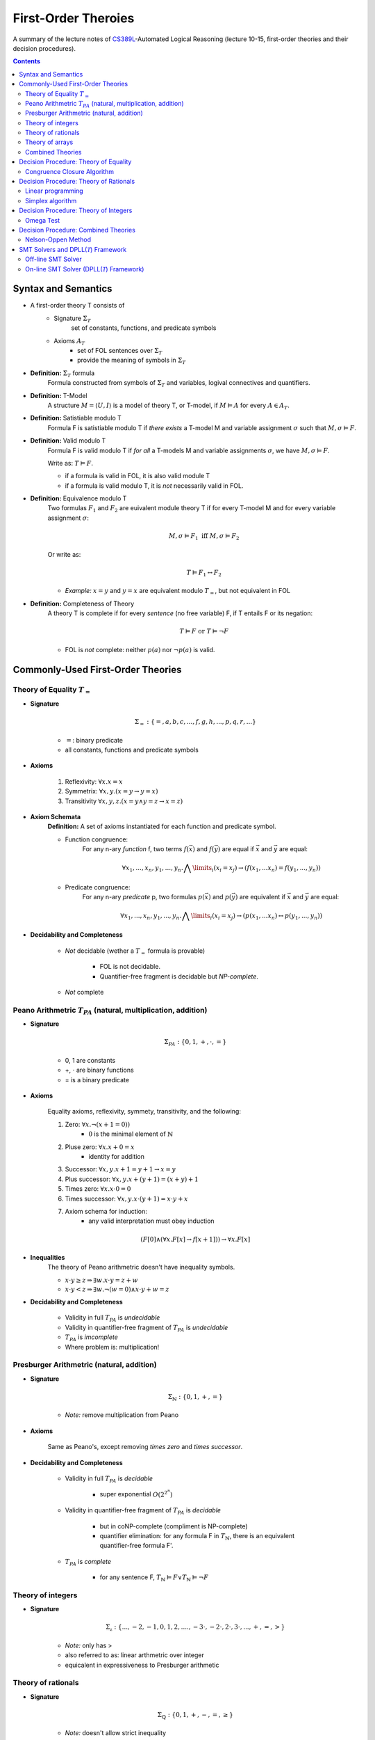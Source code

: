 ====================================
First-Order Theroies
====================================
A summary of the lecture notes of `CS389L <http://www.cs.utexas.edu/~isil/cs389L/>`_-Automated Logical Reasoning (lecture 10-15, first-order theories and their decision procedures).


.. contents::

----------------------------------
Syntax and Semantics
----------------------------------

- A first-order theory T consists of
    - Signature :math:`\Sigma_T`
        set of constants, functions, and predicate symbols
    - Axioms :math:`A_T`
        - set of FOL sentences over :math:`\Sigma_T`
        - provide the meaning of symbols in :math:`\Sigma_T`

- **Definition:** :math:`\Sigma_T` formula
    Formula constructed from symbols of :math:`\Sigma_T` and variables, logival connectives and quantifiers.

- **Definition:** T-Model
    A structure :math:`M = \langle U, I\rangle` is a model of theory T, or T-model, if :math:`M \vDash A` for every :math:`A \in A_T`.

- **Definition:** Satistiable modulo T
    Formula F is satistiable modulo T if *there exists* a T-model M and variable assignment :math:`\sigma` 
    such that :math:`M, \sigma \vDash F`.

- **Definition:** Valid modulo T
    Formula F is valid modulo T if *for all* a T-models M and variable assignments :math:`\sigma`, we have :math:`M, \sigma \vDash F`.

    Write as: :math:`T \vDash F`.

    - if a formula is valid in FOL, it is also valid module T
    - if a formula is valid modulo T, it is *not* necessarily valid in FOL.

- **Definition:** Equivalence modulo T
    Two formulas :math:`F_1` and :math:`F_2` are euivalent module theory T if for every T-model M and for every variable assignment
    :math:`\sigma`:

    .. math::

        M, \sigma \vDash F_1 \text{ iff } M, \sigma \vDash F_2

    Or write as:

    .. math::

        T \vDash F_1 \leftrightarrow F_2


    - *Example:* :math:`x = y` and :math:`y = x` are equivalent modulo :math:`T_=`, but not equivalent in FOL

- **Definition:** Completeness of Theory
    A theory T is complete if for every *sentence* (no free variable) F, if T entails F or its negation:

    .. math::

        T \vDash F \text{ or } T \vDash \lnot F

    - FOL is *not* complete: neither :math:`p(a)` nor :math:`\lnot p(a)` is valid.







----------------------------------
Commonly-Used First-Order Theories
----------------------------------

Theory of Equality :math:`T_=`
----------------------------------

- **Signature**

    .. math::

        \Sigma_= : \{=, a, b, c, ..., f, g, h, ..., p, q, r, ...\}

    - :math:`=`: binary predicate
    - all constants, functions and predicate symbols

- **Axioms**
    
    1. Reflexivity: :math:`\forall x. x=x`

    2. Symmetrix: :math:`\forall x, y. (x=y \to y=x)`

    3. Transitivity :math:`\forall x, y, z. (x=y \land y=z \to x=z)`


- **Axiom Schemata**
    **Definition:** A set of axioms instantiated for each function and predicate symbol.

    - Function congruence:
        For any n-ary *function* f, two terms :math:`f(\vec{x})` and :math:`f(\vec{y})` are equal if :math:`\vec{x}` and :math:`\vec{y}` are equal:

        .. math::

            \forall x_1, ..., x_n, y_1, ... ,y_n. \bigwedge\limits_{i} (x_i = x_j) \to (f(x_1, ... x_n) = f(y_1, ..., y_n))


    - Predicate congruence:
        For any n-ary *predicate* p, two formulas :math:`p(\vec{x})` and :math:`p(\vec{y})` are equivalent if :math:`\vec{x}` and :math:`\vec{y}` are equal:

        .. math::

            \forall x_1, ..., x_n, y_1, ... ,y_n. \bigwedge\limits_{i} (x_i = x_j) \to (p(x_1, ... x_n) \leftrightarrow p(y_1, ..., y_n))


- **Decidability and Completeness**

    - *Not* decidable (wether a :math:`T_=` formula is provable)

        - FOL is not decidable.

        - Quantifier-free fragment is decidable but *NP-complete*.

    - *Not* complete



Peano Arithmetric :math:`T_{PA}` (natural, multiplication, addition)
--------------------------------------------------------------------

- **Signature**

    .. math::

        \Sigma_{PA} : \{0, 1, +, \cdot, =\}

    - 0, 1 are constants
    - +, :math:`\cdot` are binary functions
    - = is a binary predicate

- **Axioms**

    Equality axioms, reflexivity, symmety, transitivity, and the following:
    
    1. Zero: :math:`\forall x. \lnot(x+1 = 0))`
        - :math:`0` is the minimal element of :math:`\mathbb{N}`

    2. Pluse zero: :math:`\forall x. x+0=x`
        - identity for addition

    3. Successor: :math:`\forall x, y. x+1=y+1 \to x=y`

    4. Plus successor: :math:`\forall x, y. x+ (y+1) = (x+y)+1`

    5. Times zero: :math:`\forall x. x \cdot 0 = 0`

    6. Times successor: :math:`\forall x, y. x \cdot (y+1) = x\cdot y + x`

    7. Axiom schema for induction:
        - any valid interpretation must obey induction

    .. math::

        (F[0] \land (\forall x. F[x] \to f[x+1])) \to \forall x. F[x]


- **Inequalities**
    The theory of Peano arithmetric doesn't have inequality symbols.

    - :math:`x \cdot y \geq z \Rightarrow \exists w. x \cdot y = z + w`
    - :math:`x \cdot y < z \Rightarrow \exists w. \lnot (w=0) \land x \cdot y + w = z`


- **Decidability and Completeness**
    
    - Validity in full :math:`T_{PA}` is *undecidable*

    - Validity in quantifier-free fragment of :math:`T_{PA}` is *undecidable*

    - :math:`T_{PA}` is *imcomplete*

    - Where problem is: multiplication!

        


Presburger Arithmetric (natural, addition)
--------------------------------------------------------------------
- **Signature**

    .. math::

        \Sigma_{\mathbb{N}} : \{0, 1, +, =\}

    - *Note:* remove multiplication from Peano

- **Axioms**

    Same as Peano's, except removing *times zero* and *times successor*.


- **Decidability and Completeness**
    
    - Validity in full :math:`T_{PA}` is *decidable*
       
        - super exponential :math:`O(2^{2^n})`

    - Validity in quantifier-free fragment of :math:`T_{PA}` is *decidable*
        
        - but in coNP-complete (compliment is NP-complete)
        
        - quantifier elimination: for any formula F in :math:`T_{\mathbb{N}}`, there is an equivalent quantifier-free formula F'.

    - :math:`T_{PA}` is *complete*
        
        - for any sentence F, :math:`T_{\mathbb{N}} \vDash F \lor T_{\mathbb{N}}\vDash \lnot F`

Theory of integers 
----------------------------------

- **Signature**

    .. math::

        \Sigma_{\mathbb{z}} : \{..., -2, -1, 0, 1, 2, ...., -3 \cdot, -2 \cdot, 2 \cdot, 3 \cdot ,..., +, =, > \}

    - *Note:* only has >
    - also referred to as: linear arthmetric over integer
    - equicalent in expressiveness to Presburger arithmetic


Theory of rationals 
----------------------------------

- **Signature**

    .. math::

        \Sigma_{\mathbb{Q}} : \{0, 1, +, -, =, \geq\}

    - *Note:* doesn't allow strict inequality
        - :math:`\forall x,y. \exists z. x+y>z \Rightarrow \forall x, y. \exists z. \lnot (x+y=z) \land x+y \geq z`


- **Decidability**
    
    - Validity in full :math:`T_{\mathbb{Q}}` is *decidable*
       
        - but doubly exponential

    - Validity in *conjuctive quantifier-free* fragment :math:`T_{\mathbb{Q}}` is *decidable* in *polynomial* time



Theory of arrays
----------------------------------

- **Signature**

    .. math::

        \Sigma_{A} : \{\cdot[\cdot], \cdot \langle \cdot \triangleleft \cdot \rangle, =\}

    - :math:`a[i]` binary function
        - read array a at index i ("read(a, i)")
    - :math:`a \langle i \triangleleft v \rangle` ternary function
        - write value v to index i of array a ("write(a, i, e)")
        - represents the resulting array after writing 


- **Axioms**

    Reflexivity, symmety, transitivity, and the following:

    1. Array congruence: :math:`\forall a, i, j. i=j \to a[i] = a[j]`
    2. Read-over-write 1: :math:`\forall a, v, i, j. i=j \to a \langle i \triangleleft v \rangle [j] = v`
    3. Read-over-write 2: :math:`\forall a, i, j. i \neq j \to a \langle i \triangleleft v \rangle [j] = a[j]`



- **Decidability**
    
    - Validity in full :math:`T_{A}` is *not* decidable

    - Validity in *quantifier-free* fragment of :math:`T_{A}` is *decidable* but not expressive enough


Combined Theories
----------------------------------

Given two theories :math:`T_1` and :math:`T_2` that have the :math:`=` predicate, we define a combined theory :math:`T_1 \cup T_2`:

- **Signature**: :math:`\Sigma_1 \cup \Sigma_2`

- **Axioms** :math:`A_1 \cup A_2`


---------------------------------------
Decision Procedure: Theory of Equality
---------------------------------------

- **Congruence Closure Algorithm** is the decision procedure for theory of equality. It is used to decide the satisfiability in the *quantifier-free* fragment of :math:`T_=`.

    The algorithm computes the congruence closure of the binary relation defined by formula.

- Restrictions:
    - formula only contains *conjunctions* of literals
    - allow functions, but no predicates

    - eliminating predicates: tranform to *equisatisfiable* formula with only functions
        for each relation constant :math:`p`
            1. introduce a fresh function constant :math:`f_p`
            2. rewrite :math:`p(x_1, ... , x_n)` as :math:`f_p(x_1, ... , x_n) = t`, where :math:`t` is a fresh object constant


- **Definition:** Equivalence relation
    A binary relation :math:`R` over a set :math:`S` is an equivalence relation if it is

    1. reflexive: :math:`\forall s\in S. sRs`
    2. symmetric: :math:`\forall s_1, s_2 \in S. s_1Rs_2 \to s_2Rs_1`
    3. transitive: :math:`\forall s_1, s_2, s_3 \in S. s_1Rs_2 \land s_2Rs_3 \to s_1Rs_3`

- **Definition:** Congruence relation
    Consider set :math:`S` equipped with functions :math:`F = \{ f_1, ... ,f_n\}`

    A relation :math:`R` over :math:`S` is a congruence relation if it is an *equilalence relation* and for every n'ary function :math:`f \in F`:

    .. math::

        \forall \vec{s}, \vec{t}. \bigwedge\limits_{i=1}^n s_iRt_i \to f(\vec{s})Rf(\vec{t})

- **Definition** Equivalence/congruence class
    For a given equivalence relation :math:`R` over :math:`S`, the equivalence class of :math:`s \in S` under :math:`R` is the set:

    .. math::

        [s]_R := \{s' \in S: sRs' \}.

    If :math:`R` is a congruence relation, the set is called congruence class.

- **Definition:** Equivalence closure
    The equivalence closure :math:`R^E` of a binary relation :math:`R` over :math:`S` is the equivalence relation such that:

    1. :math:`R \subseteq R^E`
    2. for all other equivalence relations :math:`R'` s.t :math:`R \subseteq R'`, we have :math:`R^E \subseteq R'` 


    i.e. the smallest equivalence relation that includes :math:`R`.

- **Definition:** Congruence closure
    Similarly, the congruence closure :math:`R^C` is the smallest congruence relation that includes :math:`R`.

    
    *Example:* Consider :math:`S=\{a, b, c\}` and function :math:`f` such that:

    .. math::

        f(a) = b, \quad f(b)=c, \quad f(c)=c


    The conguence closure of relation :math:`\{ \langle a, b\rangle \}` is:

    .. math::

        R^C = \{ \langle a, b\rangle, \langle a, a\rangle, \langle b, b\rangle, \langle c, c\rangle, \langle b, a\rangle, \langle b, c\rangle, \langle c, b\rangle, \langle a, c\rangle, \langle c, a\rangle\}


- **Theorem:** Satisfiability of a :math:`\Sigma_=` formula
    Consider formula F 

    .. math::

        F: (s_1= t_1) \land ... \land (s_m = t_m) \land (s_{m+1} \neq t_{m+1}) \land ... \land (s_n \neq t_n)

    Let :math:`R_F = \{ \langle x, y \rangle | x=s_i, y=t_i, i\in [1, m]\}`

    F is satisfiable if the congruence closure :math:`\sim` of :math:`R_F` satisfies :math:`s_i \not\sim t_i` for all :math:`i\in[m+1, n]`

Congruence Closure Algorithm
---------------------------------

.. topic:: Congruence Closure Algorithm (Basic Idea)
    
    Congruence closure algorithm decides satisfiability of 

    .. math::
        
        F: (s_1= t_1) \land ... \land (s_m = t_m) \land (s_{m+1} \neq t_{m+1}) \land ... \land (s_n \neq t_n)

    Steps:

    1. Construct the *congruence closure* :math:`\sim` of :math:`R_F` over the subterm set :math:`S_F`
    
    2. If :math:`s_i \sim s_t` for any i in :math:`[m+1, n]`, :math:`F` is unsatisfiable

    3. Otherwise, :math:`F` is satisfiable.


.. admonition:: TODO

    add example


- Computing congruence closure
    To compute congruence closure efficiently, we'll represent the subterm set of the formula as a DAG:

    - Node: a subterm and a unique id

    - Edges: point from function symbol to arguments

    We need to merge congruence classes:

    - Each class has a *representative*, each subterm (node) has a *find* pointer that eventually leads to the representative of its congruence class.

    - Each representative node has *parents*: pointer from representative to parents of all subterms in the class.

    How to merge congruence classes of two terms :math:`t_1` and :math:`t_2`:

    1. Find representatives of :math:`t_1` and :math:`t_2`

    2. Change *find* field of :math:`Rep(t_1)` to point to :math:`Rep(t_2)`

    3. Update parents: move parents of :math:`Rep(t_1)` to :math:`Rep(t_2`)

- Process equalities
    To process :math:`t_1 = t_2`:

    1. Find representatives of :math:`t_1` and :math:`t_2`

    2. Merge equivalence classes

    3. Retrieve the set of parents :math:`P_1`, :math:`P_2` stored in :math:`Rep(t_1)`, :math:`Rep(t_2`)

    4. For each :math:`(p_i, p_j) \in P_1 \times P_2`, if :math:`p_1` and :math:`p_2` are *congruent*, process equality :math:`p_i = p_j`

        - *Note:* at this step, new equalities may be generated.


.. topic:: Congruence Closure Algorithm (Full Version)
    
    Congruence closure algorithm decides satisfiability of 

    .. math::
        
        F: (s_1= t_1) \land ... \land (s_m = t_m) \land (s_{m+1} \neq t_{m+1}) \land ... \land (s_n \neq t_n)

    Steps:

    1. Compute subterms and construct initial DAG (each node's representative is itself)

    2. For each  :math:`i \in [i, m]`, process equality :math:`s_i = t_i`

    3. For each  :math:`i \in [i, m]`, process inequality :math:`s_i \neq t_i`:

        (i) if :math:`\exists i. Rep(s_i) = Rep(t_i)`: return UNSAT

        (ii) if :math:`\forall i. Rep(s_i) \neq Rep(t_i)`: return SAT


.. admonition:: TODO

    add example


- Time complexity
    This algorithm is :math:`O(e^2)`. Can be solved in :math:`O(elog(e))`.


----------------------------------------
Decision Procedure: Theory of Rationals
----------------------------------------
We only consider *quantifier-free* *conjuctive* :math:`T_{\mathbb{Q}}` formulas. Deciding satistiability of qff conjuctive formulas is a special case of *linear programming*, which can be solved by the *Simplex* algorithm.


Linear programming
----------------------------------------

.. topic:: Linear Programming

    In a **linear programming** problem, we have an :math:`m \times n` matrix :math:`A`, an :math:`m`-dimensional vector :math:`\vec{b}`, and an :math:`n`-dimensional vector :math:`\vec{c}`

    We want to solve the problem:

    .. math::

        max_{\vec{x}} \vec{c}^T \vec{x}

    subject to 

    .. math ::
        A\vec{x} \leq \vec{b}


.. admonition:: TODO

    Geometric formulation and LP lingo

    - feasible solution
    - optimal solution
    - bounded


- :math:`T_\mathbb{Q}` as LP problem

    1. Convert a :math:`T_\mathbb{Q}` formula to NNF

    2. Rewrite it as *equisatisfiable* formula containing only :math:`\leq` and :math:`>0`:

    .. math::

        \vec{a}^T \vec{x} \geq c \quad&\Rightarrow\quad -\vec{a}^T \vec{x} \leq -c\\
        \vec{a}^T \vec{x} < c    \quad&\Rightarrow\quad \vec{a}^T \vec{x} + y \leq c \land y > 0\\
        \vec{a}^T \vec{x} = c    \quad&\Rightarrow\quad \vec{a}^T \vec{x} \leq c \land -\vec{a}^T \vec{x} \leq -c\\
        \vec{a}^T \vec{x} \neq c \quad&\Rightarrow\quad (\vec{a}^T \vec{x} + y \leq c \land y >0) \lor (-\vec{a}^T \vec{x} + y \leq -c \land y >0)

    
    3. Convert to DNF. F is satisfiable iff any of the clauses satisfiable.
    Each clause is of the following form:

    .. math::

        &\bigwedge a_{i1}x_i + ... + a_{in}x_n \leq b_i\\
        \land \quad &\bigwedge a_{i1}x_i + ... + a_{in}x_n + y \leq \beta_i\\
        \land \quad &y>0

    This constraint is satisfiable iff the opitmal solution of the following LP problem is **strictly positive**:

    .. math::

        &\text{Maximize      } \quad y \\
        &\text{Subject to} \quad\bigwedge a_{i1}x_i + ... + a_{in}x_n \leq b_i \\
        &\qquad\quad\land \quad \bigwedge a_{i1}x_i + ... + a_{in}x_n + y \leq \beta_i


Simplex algorithm
----------------------------------------
To apply Simplex, a linear inequality system needs to be converted into *standard form*, and then into *slack form*.

- **Standard form**

.. math::

    \text{Maximize      } &\quad\vec{C}^T\vec{x} \\
        \text{Subject to} &\quad A\vec{x} \leq \vec{b}\\
                            &\quad\vec{x} \geq 0


- We can convert every LP problem into an *equisatisfiable* standard form representation.
    - Equisatisfiable: original problem has optimal objective value c iff problem in standard form has optimal objective value c

    - If :math:`x_i` does not have non-negativity constraint
        - introduce :math:`x_i'` and :math:`x_i''`
        - replace :math:`x_i` with :math:`x_i' - x_i''`
        - add two constraints :math:`x_i' \geq 0` and :math:`x_i'' \geq 0`.


- **Slack form**

    In slack form, we only have equalities; the only inequality allowed is non-negativity constraints

    - For each inequality :math:`A_i\vec{x} \leq b_i`, introduce a *slack variable* :math:`s_i`.

    - Rewrite inequality as equality :math:`s_i = b_i - A_ix` and introduce non-negativity constraint :math:`s_i \geq 0`


- **Example**

    Consider the following linear program:

    .. math::

        \text{Maximize}   &\quad 2x_1 - 3x_2 \\
        \text{Subject to} &\quad x_1 + x_2 \leq 7 \\
                          &\quad -x_1 - x_2 \leq -7 \\
                          &\quad x_1 - 2 x_2 \leq 4 \\
                          &\quad x_1 \geq 0\\

    Equisatisfiable system in standard form (replace :math:`x_1` with :math:`x_2 - x_3`):

    .. math::

        \text{Maximize}   &\quad 2x_1 - 3x_2  + 3x_3\\
        \text{Subject to} &\quad x_1 + x_2 - x_3 \leq 7 \\
                          &\quad -x_1 - x_2 + x_3 \leq -7 \\
                          &\quad x_1 - 2 x_2 + 2x_3 \leq 4 \\
                          &\quad x_1, x_2, x_3\geq 0\\


    In slack form:

    .. math::

        \text{Maximize}   &\quad 2x_1 - 3x_2  + 3x_3\\
        \text{Subject to} &\quad x_4 = 7 - x_1 - x_2 + x_3 \\
                          &\quad x_5 = -7 + x_1 + x_2 - x_3  \\
                          &\quad x_6 = 4 - x_1 + 2 x_2 - 2x_3 \\
                          &\quad x_1, x_2, x_3, x_4, x_5, x_6 \geq 0\\


- **Slack form**

    - variables on the left-hand side are *basic variables*, denoted by :math:`B`

    - variables on the right-hand side are *non-basic variables*, denoted by :math:`N`

    - **Invariant:** only non-basic variables can appear in the objective function

    - write the slack form as:

        .. math::

            z &= v + \sum\limits_{x_j\in N} c_j x_j \quad\text{(objective function)}\\
            x_i &= b_i - \sum\limits_{x_j\in N}  a_{ij}x_j \quad(\text{for every  } x_i \in B)


        - the non-negativity constraints are omitted

- The Simplex Algorithm
    The algorithm has two phases:

        1. *Phase 1:* Compute a feasible basic solution, if one exists
        2. *Phase 2:* Optimize value of objective function (by pivoting)


.. topic:: Simplex Phase 2

    In phase 2, we start with a feasible basic solution, then each iteration rewrites one slack from into an equivalent slack form (pivot). Geometrically, each iteration walks from one vertex to an adjacent vertex until it reaches a local maximum, which is also the global optimum by convexity.

    We have the problem:

    .. math::

            z &= v + \sum\limits_{x_j\in N} c_j x_j \quad\text{(objective function)}\\
            x_i &= b_i - \sum\limits_{x_j\in N}  a_{ij}x_j \quad(\text{for every  } x_i \in B)

    Step 1: given term :math:`c_jx_j` with positive :math:`c_j` in objective function, we want to increase :math:`x_j` as much as possible.

        - Find the most restricting equality for :math:`x_j`:
            1. :math:`x_j`'s coefficient :math:`a_{ij}` is positive
            2. has smallest value of :math:`\frac{b_i}{a_{ij}}`

    Step 2: pivot operation

        - Suppose the equality with basic var :math:`x_i` is the most restrictive for :math:`x_j`

        - Rewrite :math:`x_j` in terms of :math:`x_i` and plug into other equations

        - Now :math:`x_j` is basic, :math:`x_i` is non-basic. :math:`x_j`'s value increased from 0 to :math:`\frac{b_i}{a_{ij}}` (also the objective value) 

    Repeats this operation until one of the two conditions hold:

        1. *ALL* coefficients in objective function are *nagative*
            - found optimal solution

        2. There exists a non-basic variable :math:`x_j` with positive coefficient :math:`c_j` in objective functon, but all coefficients :math:`a_{ij}` are negative
            - optimal solution = :math:`\infty`


.. admonition:: TODO

    add example

- Degenerate problems
    The objective value can stay the same after pivoting. For degenerate problems, Simplex might not terminate.

    There are pivot selection strategies for which Simplex is guaranteed to terminate.

        - **Bland's Rule** if there are multiple variables with positive coefficients in objective funtion, always choose the variable with the *smallest* index

.. topic:: Simplex Phase 1
    
    In phase 1, we want to find a feasible basic solution if it exists.

    To do this, we construct an *auxiliary linear program* :math:`L_{aux}`, which has the properties:

        - we can find a feasible basic solution for it after at most one pivot operation

        - **the original LP has a feasible solution iff the optimal objective value for** :math:`L_{aux}` **is zero**

    Consider the original LP problem:

    .. math::
        
        \text{Maximize}   &\quad \sum\limits_{j=1}^{n}c_jx_j\\
        \text{Subject to} &\quad \sum\limits_{j=1}^{n}a_{ij}x_j \leq b_j \quad(i \in [i, m])\\
                          &\quad   x_j \geq 0 \quad(j \in [1, n])\\

    The corresponding auxiliary linear problem is: 


    .. math::
        
        \text{Maximize}   &\quad -x_0\\
        \text{Subject to} &\quad \sum\limits_{j=1}^{n}a_{ij}x_j - x_0 \leq b_j \quad(i \in [i, m])\\
                          &\quad   x_j \geq 0 \quad(j \in [0, n])\\

    In slack form:

    .. math::

        z &= -x_0\\
        x_i &= b_i + x_0 - \sum\limits_{x_j\in N}  a_{ij}x_j

    If all :math:`b_i`'s are positive, basic solution already feasible. Otherwise:
        - find the equality :math:`x_i` with most negative :math`b_i`
        - make :math:`x_0` new basic variable, and :math`x_i` non-basic

    After this one pivot operation, all :math`b_i`'s are non-negative; thus the basic solution is feasible.


.. admonition:: TODO

    add example


---------------------------------------
Decision Procedure: Theory of Integers
---------------------------------------
Similarly as before, we only consider *quantifier-free* :math:`T_{\mathbb{Z}}` formulas without disjunctions. We want to solve the following problem:

Given an :math:`m \times n` matrix :math:`A` with only integer coefficients and a vector :math:`\vec{b}` in :math:`\mathbb{Z}^n`, does

.. math::
    
    A\vec{x} \leq \vec{b}

has **integer** solutions?

*Note:* Finding rational solution is poly-time, but integer problem is NP-complete (without disjunctions).

Omega Test
-------------------------------------------

.. admonition:: TODO

    Historical perspective: array dependence analysis

    - the problem of determine wether the same element is both read and written to at the same time during the execution of a program

    .. math::

        w_i = r_i \land w_j = r_j

The main idea of Omega test is to eleminate variables one by one from the initial system :math:`A\vec{x} \leq \vec{b}`. Geometrically it corresponds to computing a projection of a polytope in n-dimensional space to an n-1-dimensional space.

- **Omega Test:** Work Flow
    
    1. Real shadow (overapproximation)
        - if no solution: return **UNSAT**
        - otherwise continue

    2. Dard shadow (underapproximation)
        - if has solution: return **SAT**
        - otherwise continue

    3. Gray shadows
        - any subproblem has solution: **SAT**
        - otherwise UNSAT

.. topic:: Real Shadow (Fourier-Motzkin technique)

    We ignore requirement that solution must be integer.

    .. admonition:: TODO

        add formal definition

- **Example** for real shadow

    Consider the set of inequalities:

    .. math::

        x \leq y+10 \quad y \leq 15 \quad -x+20 \leq y

    - First rearrange the inequalities to isolate y on one side:

    .. math::

        &(1) \quad x-10\leq y\\
        &(2) \quad y \leq 15 \\
        &(3) \quad -x+20 \leq y

    - From (1) and (2), we have :math:`x-10 \leq 15 \equiv x\leq 25`

    - From (2) and (3), we have :math:`-x +20 \leq 15 \equiv x\geq 5`

    - The real shadow on x-axis is :math:`5 \leq x \leq 25`

.. topic:: Dark Shadow

    Dark shadow only projects those parts of polytope that are *at least one unit thick* in the x-dimension; thus we are guaranteed to have an interger solution for x if dark shadow has integer solution.

    Consider a pair of inequalities corresponding to lower and upper bounds on :math:`x`:

    .. math::

        L \leq ax \quad bx \leq U \\
        \equiv \frac{L}{a} \leq x \leq \frac{U}{b}

    Then to guarantee there is an integer value for :math:`x`, we have the constraint:

    .. math::

        aU - bL > ab-a-b

    .. admonition:: TODO

        add derivations of the formula


- **Example** for dark shadow

     Consider the set of inequalities:

    .. math::

        &(1) \quad 4y \geq x \\
        &(2) \quad 2y \geq 6-3x \\
        &(3) \quad 3y \leq 7-x

    - From (1) and (3), we have :math:`a=4, L=x, b=3, U=7-x`:

    .. math::

        4(7-x) -3x > 12 -4 -3 \implies x<\frac{23}{7}

    - From (2) and (3), we have :math:`a=2, L=6-3x, b=3, U=7-x`:

    .. math::

        2(7-x) -3(6-3x) > 6-3-2 \implies x<\frac{5}{7}

    - The real shadow on x-axis is :math:`\frac{5}{7}<x<\frac{23}{7}`


.. topic:: Gray Shadows

    If real shadow has integer solutions, but dark shadow does not, we still cannot conclude about the original problem. In this case, we construct the gray shadows, which look for integers *outside* the dark shadow, but *inside* the real shadow.

    By construction, points inside the real shadow satisfies:

    .. math::

        bL \leq abx \leq aU

    And points outside the dark shadow satisfies:

    .. math::

        aU-bL \leq ab-a-b

    Combining these two, points in the gray shadow must satisfy:

    .. math::

        L \leq ax \leq L + \frac{ab -a-b}{b}

    Observe that :math:`ax` must be integer. We then construct each gray shadow by adding the equality:

    .. math::

        ax = L +i

    for :math:`i` in :math:`[0, \frac{ab-a-b}{b}]`.

    - **If any subproblem has integer solution, then so does original problem**

    - **If no subproblem has integer solution, original problem is UNSAT**


.. admonition:: TODO

    add example

- Remarks

    - If there are :math:`n` integers between :math:`0` and :math:`\frac{ab-a-b}{b}`, Omega test constructs :math:`n` gray shadows

    - Thus it is very sensitive to coefficients: the larger :math:`a` is, the more gray shadows we must consider



-------------------------------------------
Decision Procedure: Combined Theories
-------------------------------------------
Given decision procedures for quantifier-free :math:`T_1` and :math:`T_2`, we want a decision procedure to decide satisfiability of formulas in qff :math:`T_1 \cup T_2`.

We use the Nelson-Oppen method. It has the following restrictions:

1. Only allows combining *quantifier-free* fragments

2. Only allows combining formulas *without disjunctions* (Note: we can convert formula to DNF in order to use this method) 

3. Signatures can only share equality: :math:`\Sigma_1 \cap \Sigma_2 = \{=\}`

4. :math:`T_1` and :math:`T_2` must be **stably infinite**

- **Definition:** Stably infinite
    Theory T is stably infinite iff every *satisfiable* qff formula is satisfiable in a universe of discourse with infinite cardinality

    - *Example:* non-stably infinite theory:
        .. math::

            \text{Signature:}\quad &\{a, b, =\}\\
            \text{Axiom:} \quad &\forall x. x=a \lor x=b

    - *Example:* some stably infinite theories are
        :math:`T_=, T_\mathbb{Q}, T_\mathbb{Z}, T_A` 


Nelson-Oppen Method
-----------------------------------------------
Nelson-Oppen method has two phases:

1. Purification
    Seperate formula :math:`F` in :math:`T_1 \cap T_2` into two formulas :math:`F_1` in :math:`T_1` and :math:`F_2` in :math:`T_2`

2. Equality propagation
    Propagate all relevant equalities between theories (different for convex & non-convex)


.. topic:: Purification

    Given formula :math:`F` in :math:`T_1 \cap T_2`, goal is to seperate it into two formulas :math:`F_1` and :math:`F_2` such that:

        1. :math:`F_1` belongs only to :math:`T_1` ('pure')
        2. :math:`F_2` belongs only to :math:`T_2` ('pure')
        3. :math:`F_1 \land F_2` is **equisatisfiable** as :math:`F`

    To purify :math:`F`, exhaustively apply the following:

        1. Consider term :math:`f(..., t_i, ...)`. 

            If :math:`f \in \Sigma_i` but :math:`t_i` is not a term in :math:`T_i`, replace :math:`t_i` with freash variable :math:`z` and conjoin :math:`z=t_i`

        2. Consider predicate :math:`p(..., t_i, ...)`. 

            If :math:`p \in \Sigma_i` but :math:`t_i` is not a term in :math:`T_i`, replace :math:`t_i` with freash variable :math:`w` and conjoin :math:`w=t_i`

    After this procedure, we have :math:`F_1 \land F_2` as required.


.. admonition:: TODO

    add example


- **Definition:** Shared/Unshared Variables

    - If :math:`x` occurs in both :math:`F_1` and :math:`F_2`, it is called *shared* variable

    - If :math:`y` occurs only in :math:`F_1` or :math:`F_2`, it is called *unshared* variable


- **Definition:** Convex Theories
    A theory T is convex if for every conjunctive formula :math:`F`:

        - if :math:`F \to \bigvee\limits_{i=1}^{n} x_i = y_i` for finite n
        - then :math:`F \to x_i = y_i` for some :math:`i \in [1, n]`


    - *Example:*  :math:`T_{\mathbb{Z}}` is non-convex:
        - consider :math:`1 \leq x \land x \leq 2 \to x=1 \lor x=2`


    - *Example:*  :math:`T_{\mathbb{Q}}, T_=` are convex


.. topic:: Equality propagation (Convex)
    
    After purification, if either :math:`F_1` or :math:`F_2` is UNSAT, :math:`F` is UNSAT. Otherwise, we need equality propagation. First consider only convex theories.
    
    For each pair of *shared* variables :math:`x, y`, determine if
        1. :math:`F_1 \to x=y`
        2. :math:`F_2 \to x=y`

    - If (1) holds but not (2), conjoin :math:`x=y` with :math:`F_2`

    - If (2) holds but not (1), conjoin :math:`x=y` with :math:`F_1`

    Then check the satisfiability of the new formulas. Repeat until either formula is UNSAT or no new equalities can be inferred.

.. admonition:: TODO

    add example

- *Example:* The technique above does not apply to non-convex theories:

    Consider the following :math:`T_{\mathbb{Z}} \cup T_=` formula:

    .. math::

        1 \leq x \land x \leq 2 \land f(x) \neq f(1) \land f(x) \neq f(2)

    After purifying, we have:

    .. math::

        F_1: \quad f(x) \neq f(w_1) \land f(x) \neq f(w_2)\\
        F_2: \quad 1 \leq x \land x \leq 2 \land w_1 = 1 \land w_2 = 2

    By the previous technique, these return SAT, although the formula is UNSAT.

.. topic:: Equality propagation (Non-Convex)

    Probelm involving non-convex theories is that a formula might not imply an equality, but imply a *disjunction* of equalities. However, we can only deal with conjunctions.

    If any of the formula implies :math:`\bigvee\limits_{i=1}^n x_i = y_i`, we create n subproblems where we propagate :math:`x_i = y_i` in :math:`i`'th subproblem.

    - If *any* subproblem is SAT, the original formula is SAT.

    - If *every* subproblems are UNSAT, the original formula is UNSAT.

- *Example:* Consider the same problem:

    .. math::

        F_1: \quad f(x) \neq f(w_1) \land f(x) \neq f(w_2)\\
        F_2: \quad 1 \leq x \land x \leq 2 \land w_1 = 1 \land w_2 = 2

    We have the following implication of a disjunction of equalities:

    .. math::

        F_2 \to x=w_1 \lor x=w_2

    Now generate two subproblems:

    1. :math:`F_1' = F_1 \land x=w_1`

    2. :math:`F_1' = F_1 \land x=w_2` 

    Both are UNSAT; hence the original formula is UNSAT.

- Remarks: Nelson-Oppen is 
    - poly-time for convex theories (if :math:`T_1` and :math:`T_2` are poly-time)
    - NP-time for non-convex theories (if :math:`T_1` and :math:`T_2` are NP-time)
    - **sound and complete**




-----------------------------------------------------
SMT Solvers and DPLL(:math:`\mathcal{T}`) Framework
-----------------------------------------------------
Previous sections talk about decision procedures for conjunctive formulas in various first-order theories. However, converting a formula to DNF is not feasible because its size can blow-up exponentially. In this section, we want to decide satisfiability in first-order theories without converting to DNF. More specifically, we want to handle **boolean structure** when deciding satisfiability modulo theories. 

    We will combine SAT (satisfiability modulo theory) solvers with thoery solvers:

    - theory solver is decision procedure for checking satisfiability in conjunctive fragment

    - **theory solver** handles theory-specific reasoning

    - **SAT solver** handles boolean structure

- Basic idea

    Given a formula :math:`F`, we construct a propositional formula :math:`B(F)` (called **boolean abstraction**).

        - :math:`B(F)` overapproximates satisfiability: if :math:`B(F)` if UNSAT, :math:`F` is UNSAT.

        - if :math:`B(F)` SAT
            - get assignment returned by SAT
            - use theory solver to check if :math:`F` SAT
            - if not, add additional boolean constraints (**theory conflict clauses**)


- **Definition:** Boolean abstraction
    A boolean abstraction (or boolean skeleton) function \mathcal{B} is a bijective function that maps a SMT formula to a  SAT formula that overapproximates its satisfiability.
 
    SMT formula in theory :math:`\mathcal{T}` has the form:

    .. math::

        F := a_\mathcal{T} | F_1 \land F_2 | F_1 \lor F_2 | \lnot F

    Function \mathcal{B} is defined as follows:

    .. math::

        \mathcal{B}(a_\mathcal{T}) &= b \quad\text{(b is fresh)} \\
        \mathcal{B}(F_1 \land F_2) &= \mathcal{B}(F_1) \land \mathcal{B}(F_2)\\
        \mathcal{B}(F_1 \lor F_2) &= \mathcal{B}(F_1) \lor \mathcal{B}(F_2) \\
        \mathcal{B}(\lnot F) &= \lnot \mathcal{B}(F)

- *Example:* Boolean abstraction is an overapproximation

    .. math::

        F: &\quad x=z \land ((y=z \land x < z) \lor \lnot (x=z))\\
        \mathcal{B}(F): &\quad b_1 \land ((b_2 \land b_3) \lor \lnot b_1)\\
        \text{where we define:} \\
        \mathcal{B}(b_1) : &\quad x=z\\
        \mathcal{B}(b_2) : &\quad y=z\\
        \mathcal{B}(b_3) : &\quad x<z

    :math:`\mathcal{B}(F)` is SAT. An satisfiable assignment is:

    .. math::

        A = b_1 \land b_2 \land b_3 \quad (\text{meaning: all set to true})

    However, 

    .. math::

        \mathcal{B}^{-1}(A): \quad x=y \land y=z \land x<z


    is **not satisfiable**. Therefore the boolean abstraction *overapproximates* satisfiability (If UNSAT, then original UNSAT. Not the other way around).

- Theory Conflict Clauses
    SAT solver may yield assignments that are not sat module T, hence we need to learn theory conflict clauses.

    There are two approaches:

    1. Off-line (eager): use SAT solver as black-box

    2. On-line (lazy): integrate theory solver into the CDCL loop

Off-line SMT Solver
------------------------

- **First approach**
    Adding the negation of current assignment as theory conflict clauses

.. image:: _static/first_order_theory/OfflineSMT.png
    :scale: 47 %

.. admonition:: TODO

    add example
  
- Problem: conflict clauses too weak
    - only prevents exact same assignment (imagine 1000 literals where first two are conflict to each other)

    - Improvement: add *unsatisfiable core* of :math:`\mathcal{B}^{-1}(A)`

- **Definition:** (Minimal) unsatisfiable core
    Given a set :math:`S` of clauses, an UNSAT core of :math:`S'` is a subset :math:`S'` such that :math:`S'` is also UNSAT.

    Minimal unsatisfiable core :math:`C^*` has property that if you drop any single atom of :math:`C^*`, result is satisfiable

- **Second Approach**
    Adding the negation of the minimal unsat core as theory conflict clauses

.. image:: _static/first_order_theory/OfflineSMT_improved.png
    :scale: 50 %


- **UnsatCore(**:math:`\mathcal{B}^{-1}(A)`)
    Given an UNSAT conjunctive :math:`\mathcal{T}` formula :math:`\phi`, try dropping each atom from :math:`\phi'` and check satisfiabiliy. If :math:`\phi` becomes SAT, keep this atom.


On-line SMT Solver (DPLL(:math:`\mathcal{T}`) Framework)
------------------------------------------------------------------------
Instead of using SMT solver as "blackbox", the online version integrates theory solver into the CDCL. The combination of DPLL-based SAT solver and decision procedure for conjunctive :math:`\mathcal{T}` formula is called DPLL(:math:`\mathcal{T}`) framework.

.. image:: _static/first_order_theory/DPLL(T).png
    :scale: 50 %

- DPLL(:math:`\mathcal{T}`) framework Explanation
    - Suppose :math:`A` is the current partial assignment after the Decide and BCP step

    - Use theory solver to decide if :math:`\mathcal{B}^{-1}(A)` is UNSAT

        - if so, add :math:`\lnot A` to clause database

            - or add :math:`\lnot UnsatCore(A)`

    - continue doing BCP to detect conflict if exists

- Theory Propagation
    Suppose original formula contains literals :math:`x=y, y=z, x<z`, corresponding to :math:`b_1, b_2, b_3`.

    Suppose the partial assignment is :math:`b_1: T, b_2: T`. Assigning :math:`b_3: T` would cause conflict. 

    To avoid this, we can add :math:`b_1 \land b_2 \implies \lnot b3` to clauses database.

    These clauses are called **theory propagation lemmas**.

- Inferring theory propagation lemmas
    We have two options to find theory propagation lemmas:

    1. Treat theory solver as blackbox. Test for each literal :math:`a` wether it is implied by current partial assignment

    2. Modify theory solver (need to be specific for each theory)

    We also have two options to decide which theory propagation lemmas to keep:

    1. Add all possible implications (*exhaustive theory propagation*)

    2. Only figure out the obvious ones

